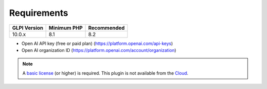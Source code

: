 Requirements
------------

============ =========== ===========
GLPI Version Minimum PHP Recommended
============ =========== ===========
10.0.x       8.1         8.2
============ =========== ===========

- Open AI API key (free or paid plan) (https://platform.openai.com/api-keys)
- Open AI organization ID (https://platform.openai.com/account/organization)

.. Note:: A `basic license <https://services.glpi-network.com/#offers>`_ (or higher) is required. This plugin is not available from the `Cloud <https://glpi-network.cloud/fr/>`_.

